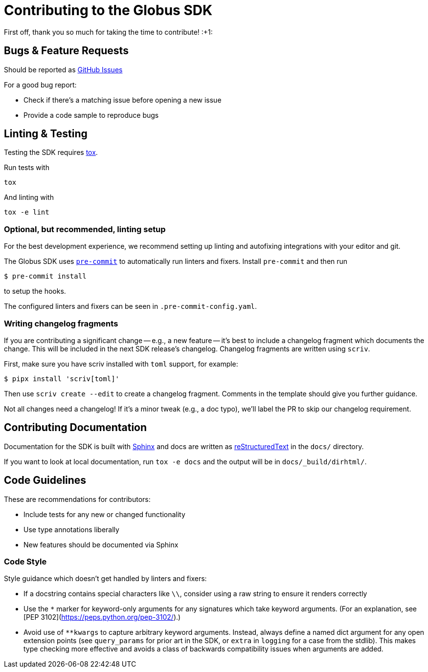Contributing to the Globus SDK
==============================

First off, thank you so much for taking the time to contribute! :+1:

Bugs & Feature Requests
-----------------------

Should be reported as
https://github.com/globus/globus-sdk-python/issues[GitHub Issues]

For a good bug report:

  - Check if there's a matching issue before opening a new issue
  - Provide a code sample to reproduce bugs

Linting & Testing
-----------------

Testing the SDK requires https://tox.readthedocs.io/en/latest/[tox].

Run tests with

    tox

And linting with

    tox -e lint

Optional, but recommended, linting setup
~~~~~~~~~~~~~~~~~~~~~~~~~~~~~~~~~~~~~~~~

For the best development experience, we recommend setting up linting and
autofixing integrations with your editor and git.

The Globus SDK uses  https://pre-commit.com/[`pre-commit`] to automatically run linters and fixers.
Install `pre-commit` and then run

    $ pre-commit install

to setup the hooks.

The configured linters and fixers can be seen in `.pre-commit-config.yaml`.

Writing changelog fragments
~~~~~~~~~~~~~~~~~~~~~~~~~~~

If you are contributing a significant change -- e.g., a new feature -- it's
best to include a changelog fragment which documents the change. This will be
included in the next SDK release's changelog.
Changelog fragments are written using `scriv`.

First, make sure you have scriv installed with `toml` support, for example:

    $ pipx install 'scriv[toml]'

Then use `scriv create --edit` to create a changelog fragment. Comments in the
template should give you further guidance.

Not all changes need a changelog! If it's a minor tweak (e.g., a doc typo),
we'll label the PR to skip our changelog requirement.

Contributing Documentation
--------------------------

Documentation for the SDK is built with https://www.sphinx-doc.org/[Sphinx] and
docs are written as https://docutils.sourceforge.io/rst.html[reStructuredText]
in the `docs/` directory.

If you want to look at local documentation, run `tox -e docs` and the output
will be in `docs/_build/dirhtml/`.

Code Guidelines
---------------

These are recommendations for contributors:

  - Include tests for any new or changed functionality
  - Use type annotations liberally
  - New features should be documented via Sphinx

Code Style
~~~~~~~~~~

Style guidance which doesn't get handled by linters and fixers:

  - If a docstring contains special characters like `\\`, consider using a raw
    string to ensure it renders correctly

  - Use the `*` marker for keyword-only arguments for any signatures which
    take keyword arguments. (For an explanation, see
    [PEP 3102](https://peps.python.org/pep-3102/).)

  - Avoid use of `**kwargs` to capture arbitrary keyword arguments.  Instead,
    always define a named dict argument for any open extension points (see
    `query_params` for prior art in the SDK, or `extra` in `logging` for a
    case from the stdlib).
    This makes type checking more effective and avoids a class of backwards
    compatibility issues when arguments are added.
